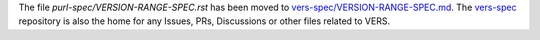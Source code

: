 The file `purl-spec/VERSION-RANGE-SPEC.rst` has been moved to
`vers-spec/VERSION-RANGE-SPEC.md <https://github.com/package-url/vers-spec/blob/main/VERSION-RANGE-SPEC.md>`__.
The `vers-spec <https://github.com/package-url/vers-spec/>`__ repository is
also the home for any Issues, PRs, Discussions or other files related to VERS.
